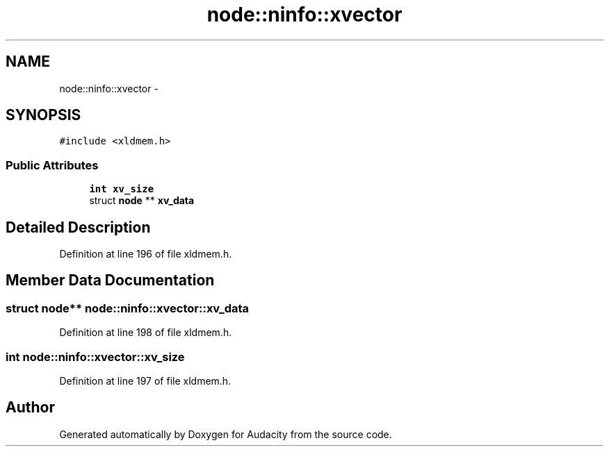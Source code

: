 .TH "node::ninfo::xvector" 3 "Thu Apr 28 2016" "Audacity" \" -*- nroff -*-
.ad l
.nh
.SH NAME
node::ninfo::xvector \- 
.SH SYNOPSIS
.br
.PP
.PP
\fC#include <xldmem\&.h>\fP
.SS "Public Attributes"

.in +1c
.ti -1c
.RI "\fBint\fP \fBxv_size\fP"
.br
.ti -1c
.RI "struct \fBnode\fP ** \fBxv_data\fP"
.br
.in -1c
.SH "Detailed Description"
.PP 
Definition at line 196 of file xldmem\&.h\&.
.SH "Member Data Documentation"
.PP 
.SS "struct \fBnode\fP** node::ninfo::xvector::xv_data"

.PP
Definition at line 198 of file xldmem\&.h\&.
.SS "\fBint\fP node::ninfo::xvector::xv_size"

.PP
Definition at line 197 of file xldmem\&.h\&.

.SH "Author"
.PP 
Generated automatically by Doxygen for Audacity from the source code\&.
